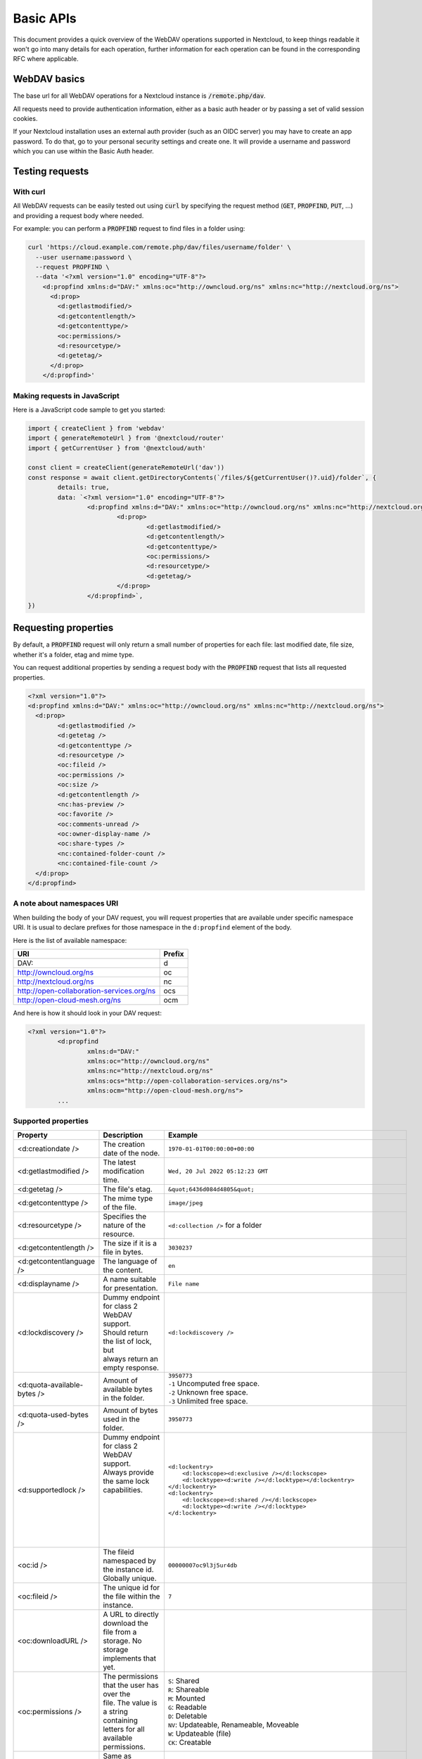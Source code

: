 .. _webdavindex:

==========
Basic APIs
==========

This document provides a quick overview of the WebDAV operations supported in Nextcloud, to keep things readable it won't go into many details
for each operation, further information for each operation can be found in the corresponding RFC where applicable.

WebDAV basics
-------------

The base url for all WebDAV operations for a Nextcloud instance is :code:`/remote.php/dav`.

All requests need to provide authentication information, either as a basic auth header or by passing a set of valid session cookies.

If your Nextcloud installation uses an external auth provider (such as an OIDC server) you may have to create an app password. To do that, go to your personal security settings and create one. It will provide a username and password which you can use within the Basic Auth header.

Testing requests
----------------

With curl
^^^^^^^^^

All WebDAV requests can be easily tested out using :code:`curl` by specifying the request method (:code:`GET`, :code:`PROPFIND`, :code:`PUT`, ...) and providing a request body where needed.

For example: you can perform a :code:`PROPFIND` request to find files in a folder using:

.. code-block:: bash

    curl 'https://cloud.example.com/remote.php/dav/files/username/folder' \
      --user username:password \
      --request PROPFIND \
      --data '<?xml version="1.0" encoding="UTF-8"?>
        <d:propfind xmlns:d="DAV:" xmlns:oc="http://owncloud.org/ns" xmlns:nc="http://nextcloud.org/ns">
          <d:prop>
            <d:getlastmodified/>
            <d:getcontentlength/>
            <d:getcontenttype/>
            <oc:permissions/>
            <d:resourcetype/>
            <d:getetag/>
          </d:prop>
        </d:propfind>'

Making requests in JavaScript
^^^^^^^^^^^^^^^^^^^^^^^^^^^^^

Here is a JavaScript code sample to get you started:

.. code-block:: javascript

	import { createClient } from 'webdav'
	import { generateRemoteUrl } from '@nextcloud/router'
	import { getCurrentUser } from '@nextcloud/auth'

	const client = createClient(generateRemoteUrl('dav'))
	const response = await client.getDirectoryContents(`/files/${getCurrentUser()?.uid}/folder`, {
		details: true,
		data: `<?xml version="1.0" encoding="UTF-8"?>
			<d:propfind xmlns:d="DAV:" xmlns:oc="http://owncloud.org/ns" xmlns:nc="http://nextcloud.org/ns">
				<d:prop>
					<d:getlastmodified/>
					<d:getcontentlength/>
					<d:getcontenttype/>
					<oc:permissions/>
					<d:resourcetype/>
					<d:getetag/>
				</d:prop>
			</d:propfind>`,
	})

Requesting properties
---------------------

By default, a :code:`PROPFIND` request will only return a small number of properties for each file: last modified date, file size, whether it's a folder, etag and mime type.

You can request additional properties by sending a request body with the :code:`PROPFIND` request that lists all requested properties.

.. code-block:: xml

	<?xml version="1.0"?>
	<d:propfind xmlns:d="DAV:" xmlns:oc="http://owncloud.org/ns" xmlns:nc="http://nextcloud.org/ns">
	  <d:prop>
		<d:getlastmodified />
		<d:getetag />
		<d:getcontenttype />
		<d:resourcetype />
		<oc:fileid />
		<oc:permissions />
		<oc:size />
		<d:getcontentlength />
		<nc:has-preview />
		<oc:favorite />
		<oc:comments-unread />
		<oc:owner-display-name />
		<oc:share-types />
		<nc:contained-folder-count />
		<nc:contained-file-count />
	  </d:prop>
	</d:propfind>

A note about namespaces URI
^^^^^^^^^^^^^^^^^^^^^^^^^^^

When building the body of your DAV request, you will request properties that are available under specific namespace URI.
It is usual to declare prefixes for those namespace in the ``d:propfind`` element of the body.

Here is the list of available namespace:

=========================================  ======
                   URI                     Prefix
=========================================  ======
DAV:                                       d
http://owncloud.org/ns                     oc
http://nextcloud.org/ns                    nc
http://open-collaboration-services.org/ns  ocs
http://open-cloud-mesh.org/ns              ocm
=========================================  ======

And here is how it should look in your DAV request:

.. code-block:: xml

	<?xml version="1.0"?>
		<d:propfind
			xmlns:d="DAV:"
			xmlns:oc="http://owncloud.org/ns"
			xmlns:nc="http://nextcloud.org/ns"
			xmlns:ocs="http://open-collaboration-services.org/ns">
			xmlns:ocm="http://open-cloud-mesh.org/ns">
		...

Supported properties
^^^^^^^^^^^^^^^^^^^^

+-------------------------------+-------------------------------------------------+--------------------------------------------------------------------------------------+
|           Property            |                   Description                   |                                 Example                                              |
+===============================+=================================================+======================================================================================+
| <d:creationdate />            | The creation date of the node.                  | ``1970-01-01T00:00:00+00:00``                                                        |
+-------------------------------+-------------------------------------------------+--------------------------------------------------------------------------------------+
| <d:getlastmodified />         | The latest modification time.                   | ``Wed, 20 Jul 2022 05:12:23 GMT``                                                    |
+-------------------------------+-------------------------------------------------+--------------------------------------------------------------------------------------+
| <d:getetag />                 | The file's etag.                                | ``&quot;6436d084d4805&quot;``                                                        |
+-------------------------------+-------------------------------------------------+--------------------------------------------------------------------------------------+
| <d:getcontenttype />          | The mime type of the file.                      | ``image/jpeg``                                                                       |
+-------------------------------+-------------------------------------------------+--------------------------------------------------------------------------------------+
| <d:resourcetype />            | Specifies the nature of the resource.           | ``<d:collection />`` for a folder                                                    |
+-------------------------------+-------------------------------------------------+--------------------------------------------------------------------------------------+
| <d:getcontentlength />        | The size if it is a file in bytes.              | ``3030237``                                                                          |
+-------------------------------+-------------------------------------------------+--------------------------------------------------------------------------------------+
| <d:getcontentlanguage />      | The language of the content.                    | ``en``                                                                               |
+-------------------------------+-------------------------------------------------+--------------------------------------------------------------------------------------+
| <d:displayname />             | A name suitable for presentation.               | ``File name``                                                                        |
+-------------------------------+-------------------------------------------------+--------------------------------------------------------------------------------------+
| <d:lockdiscovery />           | | Dummy endpoint for class 2 WebDAV support.    | ``<d:lockdiscovery />``                                                              |
|                               | | Should return the list of lock, but           |                                                                                      |
|                               | | always return an empty response.              |                                                                                      |
+-------------------------------+-------------------------------------------------+--------------------------------------------------------------------------------------+
| <d:quota-available-bytes />   | Amount of available bytes in the folder.        | | ``3950773``                                                                        |
|                               |                                                 | | ``-1`` Uncomputed free space.                                                      |
|                               |                                                 | | ``-2`` Unknown free space.                                                         |
|                               |                                                 | | ``-3`` Unlimited free space.                                                       |
+-------------------------------+-------------------------------------------------+--------------------------------------------------------------------------------------+
| <d:quota-used-bytes />        | Amount of bytes used in the folder.             | ``3950773``                                                                          |
+-------------------------------+-------------------------------------------------+--------------------------------------------------------------------------------------+
| <d:supportedlock />           | | Dummy endpoint for class 2 WebDAV support.    | | ``<d:lockentry>``                                                                  |
|                               | | Always provide the same lock capabilities.    | |     ``<d:lockscope><d:exclusive /></d:lockscope>``                                 |
|                               | |                                               | |     ``<d:locktype><d:write /></d:locktype></d:lockentry>``                         |
|                               | |                                               | | ``</d:lockentry>``                                                                 |
|                               | |                                               | | ``<d:lockentry>``                                                                  |
|                               | |                                               | |     ``<d:lockscope><d:shared /></d:lockscope>``                                    |
|                               | |                                               | |     ``<d:locktype><d:write /></d:locktype>``                                       |
|                               | |                                               | | ``</d:lockentry>``                                                                 |
+-------------------------------+-------------------------------------------------+--------------------------------------------------------------------------------------+
| <oc:id />                     | | The fileid namespaced by the instance id.     | ``00000007oc9l3j5ur4db``                                                             |
|                               | | Globally unique.                              |                                                                                      |
+-------------------------------+-------------------------------------------------+--------------------------------------------------------------------------------------+
| <oc:fileid />                 | The unique id for the file within the instance. | ``7``                                                                                |
+-------------------------------+-------------------------------------------------+--------------------------------------------------------------------------------------+
| <oc:downloadURL />            | | A URL to directly download the file from a    |                                                                                      |
|                               | | storage. No storage implements that yet.      |                                                                                      |
+-------------------------------+-------------------------------------------------+--------------------------------------------------------------------------------------+
| <oc:permissions />            | | The permissions that the user has over the    | | ``S``: Shared                                                                      |
|                               | | file. The value is a string containing        | | ``R``: Shareable                                                                   |
|                               | | letters for all available permissions.        | | ``M``: Mounted                                                                     |
|                               |                                                 | | ``G``: Readable                                                                    |
|                               |                                                 | | ``D``: Deletable                                                                   |
|                               |                                                 | | ``NV``: Updateable, Renameable, Moveable                                           |
|                               |                                                 | | ``W``: Updateable (file)                                                           |
|                               |                                                 | | ``CK``: Creatable                                                                  |
+-------------------------------+-------------------------------------------------+--------------------------------------------------------------------------------------+
| <nc:creation_time />          | Same as ``creationdate``, but as a timestamp.   | ``1675789581``                                                                       |
+-------------------------------+-------------------------------------------------+--------------------------------------------------------------------------------------+
| <nc:mount-type />             | The type of mount.                              | | ``''`` = local                                                                     |
|                               |                                                 | | ``'shared'`` = received share                                                      |
|                               |                                                 | | ``'group'`` = group folder                                                         |
|                               |                                                 | | ``'external'`` = external storage                                                  |
|                               |                                                 | | ``'external-session'`` = external storage                                          |
+-------------------------------+-------------------------------------------------+--------------------------------------------------------------------------------------+
| <nc:is-encrypted />           | Whether the folder is end-to-end encrypted.     | | ``0`` for ``false``                                                                |
|                               |                                                 | | ``1`` for ``true``                                                                 |
+-------------------------------+-------------------------------------------------+--------------------------------------------------------------------------------------+
| <nc:is-mount-root>            | | This is a special property which is used to   | ``true`` or ``false``                                                                |
|                               | | determine if a node is a mount root or not,   |                                                                                      |
|                               | | e.g. a shared folder. If so, then the node    |                                                                                      |
|                               | | can only be unshared and not deleted.         |                                                                                      |
+-------------------------------+-------------------------------------------------+--------------------------------------------------------------------------------------+
| <oc:tags />                   | List of user specified tags.                    | ``<oc:tag>test</oc:tag>``                                                            |
+-------------------------------+-------------------------------------------------+--------------------------------------------------------------------------------------+
| <oc:favorite />               | The favorite state.                             | | ``0`` for not favourited                                                           |
|                               |                                                 | | ``1`` for favourited                                                               |
+-------------------------------+-------------------------------------------------+--------------------------------------------------------------------------------------+
| <oc:comments-href />          | The DAV endpoint to fetch the comments.         | ``/remote.php/dav/comments/files/{fileId}``                                          |
+-------------------------------+-------------------------------------------------+--------------------------------------------------------------------------------------+
| <oc:comments-count />         | The number of comments.                         | ``2``                                                                                |
+-------------------------------+-------------------------------------------------+--------------------------------------------------------------------------------------+
| <oc:comments-unread />        | The number of unread comments.                  | ``0``                                                                                |
+-------------------------------+-------------------------------------------------+--------------------------------------------------------------------------------------+
| <oc:owner-id />               | The user id of the owner of a shared file.      | ``alice``                                                                            |
+-------------------------------+-------------------------------------------------+--------------------------------------------------------------------------------------+
| <oc:owner-display-name />     | The display name of the owner of a shared file. | ``Alice``                                                                            |
+-------------------------------+-------------------------------------------------+--------------------------------------------------------------------------------------+
| <oc:share-types />            | XML array of share types.                       | | ``<oc:share-type>{shareTypeId}</oc:share-type>``                                   |
|                               |                                                 | | ``0`` = User                                                                       |
|                               |                                                 | | ``1`` = Group                                                                      |
|                               |                                                 | | ``3`` = Public link                                                                |
|                               |                                                 | | ``4`` = Email                                                                      |
|                               |                                                 | | ``6`` = Federated cloud share                                                      |
|                               |                                                 | | ``7`` = Circle                                                                     |
|                               |                                                 | | ``8`` = Guest                                                                      |
|                               |                                                 | | ``9`` = Remote group                                                               |
|                               |                                                 | | ``10`` = Talk conversation                                                         |
|                               |                                                 | | ``12`` = Deck                                                                      |
|                               |                                                 | | ``15`` = Science mesh                                                              |
+-------------------------------+-------------------------------------------------+--------------------------------------------------------------------------------------+
| <ocs:share-permissions />     | | The permissions that the                      | | ``1`` = Read                                                                       |
|                               | | user has over the share.                      | | ``2`` = Update                                                                     |
|                               |                                                 | | ``4`` = Create                                                                     |
|                               |                                                 | | ``8`` = Delete                                                                     |
|                               |                                                 | | ``16`` = Share                                                                     |
|                               |                                                 | | ``31`` = All                                                                       |
+-------------------------------+-------------------------------------------------+--------------------------------------------------------------------------------------+
| <ocm:share-permissions />     | | The permissions that the user has             | ``["share", "read", "write"]``                                                       |
|                               | | over the share as a JSON array.               |                                                                                      |
+-------------------------------+-------------------------------------------------+--------------------------------------------------------------------------------------+
| <nc:share-attributes />       | User set attributes as a JSON array.            | ``[{ "scope" => <string>, "key" => <string>, "enabled" => <bool> }]``                |
+-------------------------------+-------------------------------------------------+--------------------------------------------------------------------------------------+
| <nc:sharees />                | The list of share recipient.                    | | ``<nc:sharee>``                                                                    |
|                               |                                                 | |     ``<nc:id>alice</nc:id>``                                                       |
|                               |                                                 | |     ``<nc:display-name>Alice</nc:display-name>``                                   |
|                               |                                                 | |     ``<nc:type>0</nc:type>``                                                       |
|                               |                                                 | | ``</nc:sharee>``                                                                   |
+-------------------------------+-------------------------------------------------+--------------------------------------------------------------------------------------+
| <oc:checksums />              | An array of checksums.                          | ``<oc:checksum>md5:04c36b75222cd9fd47f2607333029106</oc:checksum>``                  |
+-------------------------------+-------------------------------------------------+--------------------------------------------------------------------------------------+
| <nc:has-preview />            | Whether a preview of the file is available.     | ``true`` or ``false``                                                                |
+-------------------------------+-------------------------------------------------+--------------------------------------------------------------------------------------+
| <nc:hidden>                   | | Defines if a file should be hidden            | ``true`` or ``false``                                                                |
|                               | | Currently only used for live photos           |                                                                                      |
+-------------------------------+-------------------------------------------------+--------------------------------------------------------------------------------------+
| <oc:size />                   | | Unlike ``getcontentlength``, this property    | ``127815235``                                                                        |
|                               | | also works for folders, reporting the size of |                                                                                      |
|                               | | everything in the folder. Size is in bytes.   |                                                                                      |
+-------------------------------+-------------------------------------------------+--------------------------------------------------------------------------------------+
| <nc:rich-workspace-file />    | The id of the workspace file.                   | `3456`                                                                               |
+-------------------------------+-------------------------------------------------+--------------------------------------------------------------------------------------+
| <nc:rich-workspace />         | The content of the workspace file.              |                                                                                      |
+-------------------------------+-------------------------------------------------+--------------------------------------------------------------------------------------+
| <nc:upload_time />            | Date this file was uploaded.                    | ``1675789581``                                                                       |
+-------------------------------+-------------------------------------------------+--------------------------------------------------------------------------------------+
| <nc:note />                   | Share note.                                     |                                                                                      |
+-------------------------------+-------------------------------------------------+--------------------------------------------------------------------------------------+
| <nc:contained-folder-count /> | | The number of folders directly contained      |                                                                                      |
|                               | | in the folder (not recursively).              |                                                                                      |
+-------------------------------+-------------------------------------------------+--------------------------------------------------------------------------------------+
| <nc:contained-file-count />   | | The number of files directly contained        |                                                                                      |
|                               | | in the folder (not recursively).              |                                                                                      |
+-------------------------------+-------------------------------------------------+--------------------------------------------------------------------------------------+
| <nc:data-fingerprint />       | | Used by the clients to find out               |                                                                                      |
|                               | | if a backup has been restored.                |                                                                                      |
+-------------------------------+-------------------------------------------------+--------------------------------------------------------------------------------------+
| <nc:acl-enabled>              | Whether ACL is enabled for this group folder.   | ``1`` or ``0``                                                                       |
+-------------------------------+-------------------------------------------------+--------------------------------------------------------------------------------------+
| <nc:acl-can-manage>           | Wether the current user can manager ACL.        | ``1`` or ``0``                                                                       |
+-------------------------------+-------------------------------------------------+--------------------------------------------------------------------------------------+
| <nc:acl-list>                 | Array of ACL rules.                             | | ``<nc:acl>``                                                                       |
|                               |                                                 | |   ``<nc:acl-mapping-type>group</nc:acl-mapping-type>``                             |
|                               |                                                 | |   ``<nc:acl-mapping-id>admin</nc:acl-mapping-id>``                                 |
|                               |                                                 | |   ``<nc:acl-mapping-display-name>admin</nc:acl-mapping-display-name>``             |
|                               |                                                 | |   ``<nc:acl-mask>20</nc:acl-mask>``                                                |
|                               |                                                 | |   ``<nc:acl-permissions>15</nc:acl-permissions>``                                  |
|                               |                                                 | | ``</nc:acl>``                                                                      |
+-------------------------------+-------------------------------------------------+--------------------------------------------------------------------------------------+
| <nc:inherited-acl-list>       | Array of ACL rules from the parents folders     | See <nc:acl-list>                                                                    |
+-------------------------------+-------------------------------------------------+--------------------------------------------------------------------------------------+
| <nc:group-folder-id>          | Numerical id of that group folder.              | ``1``                                                                                |
+-------------------------------+-------------------------------------------------+--------------------------------------------------------------------------------------+
| <nc:lock>                     | Wether the file is locked.                      | ``1`` or ``0``                                                                       |
+-------------------------------+-------------------------------------------------+--------------------------------------------------------------------------------------+
| <nc:lock-owner-type>          | Type of the owner of the lock.                  | ``0`` = User                                                                         |
|                               |                                                 | ``1`` = Office or Text                                                               |
|                               |                                                 | ``2`` = WebDAV                                                                       |
+-------------------------------+-------------------------------------------------+--------------------------------------------------------------------------------------+
| <nc:lock-owner>               | User id of the owner of the lock.               | ``alice``                                                                            |
+-------------------------------+-------------------------------------------------+--------------------------------------------------------------------------------------+
| <nc:lock-owner-displayname>   | Display name of the owner of the lock.          | ``Alice``                                                                            |
+-------------------------------+-------------------------------------------------+--------------------------------------------------------------------------------------+
| <nc:lock-owner-editor>        | App id of an app owned lock.                    |                                                                                      |
+-------------------------------+-------------------------------------------------+--------------------------------------------------------------------------------------+
| <nc:lock-time>                | Date when the lock was created as a timestamp.  | ``1675789581``                                                                       |
+-------------------------------+-------------------------------------------------+--------------------------------------------------------------------------------------+
| <nc:lock-timeout>             | TTL of the lock in seconds staring from the     | ``0`` = No timeout                                                                   |
|                               | creation time.                                  |                                                                                      |
+-------------------------------+-------------------------------------------------+--------------------------------------------------------------------------------------+
| <nc:lock-token>               | The token of the lock.                          | ``files_lock/0e53dfb6-61b4-46f0-b38e-d9a428292998``                                  |
+-------------------------------+-------------------------------------------------+--------------------------------------------------------------------------------------+

Listing folders (rfc4918_)
--------------------------

The contents of a folder can be listed by sending a :code:`PROPFIND` request to the folder.

.. code::

	PROPFIND remote.php/dav/files/user/path/to/folder

Getting properties for just the folder
^^^^^^^^^^^^^^^^^^^^^^^^^^^^^^^^^^^^^^

You can request properties of a folder without also getting the folder contents by adding a :code:`Depth: 0` header to the request.

Downloading files
-----------------

A file can be downloaded by sending a :code:`GET` request to the WebDAV url of the file.

.. code::

	GET remote.php/dav/files/user/path/to/file

Uploading files
---------------

A file can be uploaded by sending a :code:`PUT` request to the file and sending the raw file contents as the request body.

.. code::

	PUT remote.php/dav/files/user/path/to/file

Any existing file will be overwritten by the request.

Creating folders (rfc4918_)
---------------------------

A folder can be created by sending a :code:`MKCOL` request to the folder.

.. code::

	MKCOL remote.php/dav/files/user/path/to/new/folder

Deleting files and folders (rfc4918_)
-------------------------------------

A file or folder can be deleted by sending a :code:`DELETE` request to the file or folder.

.. code::

	DELETE remote.php/dav/files/user/path/to/file

When deleting a folder, its contents will be deleted recursively.

Moving files and folders (rfc4918_)
-----------------------------------

A file or folder can be moved by sending a :code:`MOVE` request to the file or folder and specifying the destination in the :code:`Destination` header as full url.

.. code::

	MOVE remote.php/dav/files/user/path/to/file
	Destination: https://cloud.example/remote.php/dav/files/user/new/location

The overwrite behavior of the move can be controlled by setting the :code:`Overwrite` head to :code:`T` or :code:`F` to enable or disable overwriting respectively.

Copying files and folders (rfc4918_)
------------------------------------

A file or folder can be copied by sending a :code:`COPY` request to the file or folder and specifying the destination in the :code:`Destination` header as full url.

.. code::

	COPY remote.php/dav/files/user/path/to/file
	Destination: https://cloud.example/remote.php/dav/files/user/new/location

The overwrite behavior of the copy can be controlled by setting the :code:`Overwrite` head to :code:`T` or :code:`F` to enable or disable overwriting respectively.

Settings favorites
------------------

A file or folder can be marked as favorite by sending a :code:`PROPPATCH` request to the file or folder and setting the :code:`oc-favorite` property

.. code-block:: xml

	PROPPATCH remote.php/dav/files/user/path/to/file
	<?xml version="1.0"?>
	<d:propertyupdate xmlns:d="DAV:" xmlns:oc="http://owncloud.org/ns">
	  <d:set>
		<d:prop>
		  <oc:favorite>1</oc:favorite>
		</d:prop>
	  </d:set>
	</d:propertyupdate>

Setting the :code:`oc:favorite` property to ``1`` marks a file as favorite, setting it to ``0`` un-marks it as favorite.

Listing favorites
-----------------

Favorites for a user can be retrieved by sending a :code:`REPORT` request and specifying :code:`oc:favorite` as a filter

.. code-block:: xml

	REPORT remote.php/dav/files/user/path/to/folder
	<?xml version="1.0"?>
	<oc:filter-files  xmlns:d="DAV:" xmlns:oc="http://owncloud.org/ns" xmlns:nc="http://nextcloud.org/ns">
		 <oc:filter-rules>
			 <oc:favorite>1</oc:favorite>
		 </oc:filter-rules>
	 </oc:filter-files>

File properties can be requested by adding a :code:`<d:prop/>` element to the request listing the requested properties in the same way as it would be done for a :code:`PROPFIND` request.

When listing favorites, the request will find all favorites in the folder recursively, all favorites for a user can be found by sending the request to :code:`remote.php/dav/files/user`

.. _rfc4918: https://tools.ietf.org/html/rfc4918


Special Headers
---------------

Request Headers
^^^^^^^^^^^^^^^

You can set some special headers that Nextcloud will interpret.

+-----------------+-----------------------------------------------------------------+------------------------------------------+
|     Header      |                           Description                           |                 Example                  |
+=================+=================================================================+==========================================+
| X-OC-MTime      | | Allow to specify a modification time.                         | ``1675789581``                           |
|                 | | The response will contain the header ``X-OC-MTime: accepted`` |                                          |
|                 | | if the mtime was accepted.                                    |                                          |
+-----------------+-----------------------------------------------------------------+------------------------------------------+
| X-OC-CTime      | | Allow to specify a creation time.                             | ``1675789581``                           |
|                 | | The response will contain the header ``X-OC-CTime: accepted`` |                                          |
|                 | | if the mtime was accepted.                                    |                                          |
+-----------------+-----------------------------------------------------------------+------------------------------------------+
| OC-Checksum     | | A checksum that will be stored in the DB.                     | ``md5:04c36b75222cd9fd47f2607333029106`` |
|                 | | The server will not do any sort of  validation.               |                                          |
+-----------------+-----------------------------------------------------------------+------------------------------------------+
| X-Hash          | | Allow to request the file's hash from the server.             | ``md5``, ``sha1``, or ``sha256``         |
|                 | | The server will return the hash in a header named either:     |                                          |
|                 | | ``X-Hash-MD5``, ``X-Hash-SHA1``, or ``X-Hash-SHA256``.        |                                          |
+-----------------+-----------------------------------------------------------------+------------------------------------------+
| OC-Chunked      | Specify that the sent data is part of a chunk upload.           | ``true``                                 |
+-----------------+-----------------------------------------------------------------+------------------------------------------+
| OC-Total-Length | | Contains the total size of the file during a chunk upload.    | ``4052412``                              |
|                 | | This allow the server to abort faster if the remaining        |                                          |
|                 | | user's quota is not enough.                                   |                                          |
+-----------------+-----------------------------------------------------------------+------------------------------------------+

Response Headers
----------------

+-----------+------------------------------------------------+-----------------------------------------+
|  Header   |                  Description                   |                 Example                 |
+===========+================================================+=========================================+
| OC-Etag   | | On creation, move and copy,                  | ``"50ef2eba7b74aa84feff013efee2a5ef"``  |
|           | | the response contain the etag of the file.   |                                         |
+-----------+------------------------------------------------+-----------------------------------------+
| OC-FileId | | On creation, move and copy,                  | | Format: ``<padded-id><instance-id>``. |
|           | | the response contain the fileid of the file. | | Example: ``00000259oczn5x60nrdu``     |
+-----------+------------------------------------------------+-----------------------------------------+
